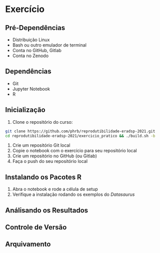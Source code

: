 #+STARTUP: overview indent inlineimages logdrawer
#+OPTIONS: toc:nil TeX:t LaTeX:t

* Exercício
** Pré-Dependências
- Distribuição Linux
- Bash ou outro emulador de terminal
- Conta no GitHub, Gitlab
- Conta no Zenodo

** Dependências
- Git
- Jupyter Notebook
- R

** Inicialização
1. Clone o repositório do curso:
#+begin_SRC bash :results output :session *Shell* :eval no-export :exports code
git clone https://github.com/phrb/reprodutibilidade-eradsp-2021.git
cd reprodutibilidade-eradsp-2021/exercicio_pratico && ./build.sh -b
#+end_SRC
2. Crie um repositório Git local
3. Copie o notebook com o exercício para seu repositório local
5. Crie um repositório no GitHub (ou Gitlab)
6. Faça o push do seu repositório local

** Instalando os Pacotes R
1. Abra o notebook e rode a célula de setup
2. Verifique a instalação rodando os exemplos do /Datasaurus/

** Análisando os Resultados

** Controle de Versão

** Arquivamento
